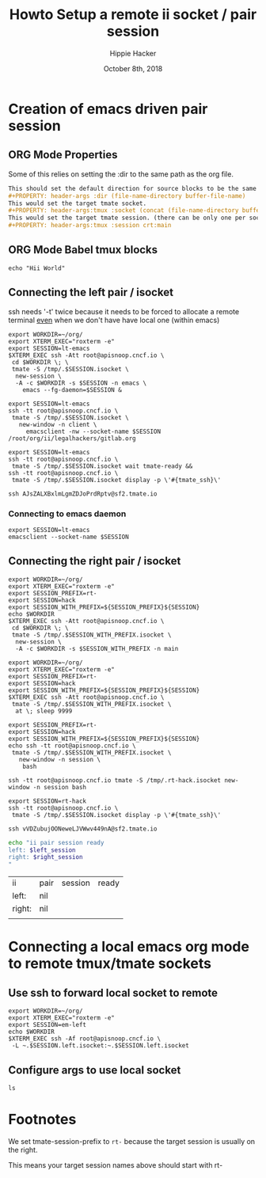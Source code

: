 # -*- org-use-property-inheritance: t; -*-
#+TITLE: Howto Setup a remote ii socket / pair session
#+AUTHOR: Hippie Hacker
#+EMAIL: hh@ii.coop
#+CREATOR: ii.coop
#+DATE: October 8th, 2018
#+PROPERTY: header-args :dir (file-name-directory buffer-file-name)
#+PROPERTY: header-args:shell :results silent
#+PROPERTY: header-args:shell :exports code
#+PROPERTY: header-args:shell :wrap "SRC text"
#+PROPERTY: header-args:tmux :socket "/tmp/crt-tmate.socket"
#+PROPERTY: header-args:tmux :session crt:main

* Creation of emacs driven pair session

** ORG Mode Properties

Some of this relies on setting the :dir to the same path as the org file.

#+NAME: How your org file might be setup
#+BEGIN_SRC org
This should set the default direction for source blocks to be the same as the org file containing it.
#+PROPERTY: header-args :dir (file-name-directory buffer-file-name)
This would set the target tmate socket.
#+PROPERTY: header-args:tmux :socket (concat (file-name-directory buffer-file-name) ".ii-crt.right.isocket")
This would set the target tmate session. (there can be only one per socket)
#+PROPERTY: header-args:tmux :session crt:main
#+END_SRC

** ORG Mode Babel tmux blocks

#+NAME: run this on the socket + session from above
#+BEGIN_SRC tmux 
echo "Hii World"
#+END_SRC

** Connecting the left pair / isocket

ssh needs '-t' twice because it needs to be forced to allocate a remote terminal
_even_ when we don't have have local one (within emacs)

#+NAME: left_session_create
#+BEGIN_SRC shell :results silent
export WORKDIR=~/org/
export XTERM_EXEC="roxterm -e"
export SESSION=lt-emacs
$XTERM_EXEC ssh -Att root@apisnoop.cncf.io \
 cd $WORKDIR \; \
 tmate -S /tmp/.$SESSION.isocket \
  new-session \
  -A -c $WORKDIR -s $SESSION -n emacs \
    emacs --fg-daemon=$SESSION &
#+END_SRC

#+NAME: left_session_setup
#+BEGIN_SRC shell :results silent
export SESSION=lt-emacs
ssh -tt root@apisnoop.cncf.io \
 tmate -S /tmp/.$SESSION.isocket \
   new-window -n client \
     emacsclient -nw --socket-name $SESSION /root/org/ii/legalhackers/gitlab.org
#+END_SRC

#+NAME: left_session
#+BEGIN_SRC shell :cache yes
export SESSION=lt-emacs
ssh -tt root@apisnoop.cncf.io \
 tmate -S /tmp/.$SESSION.isocket wait tmate-ready &&
ssh -tt root@apisnoop.cncf.io \
 tmate -S /tmp/.$SESSION.isocket display -p \'#{tmate_ssh}\'
#+END_SRC

#+RESULTS[3e25346e62021160649ca106707bf87a48c70f33]: left_session
#+BEGIN_SRC text
ssh AJsZALXBxlmLgmZDJoPrdRptv@sf2.tmate.io
#+END_SRC


*** Connecting to emacs daemon

#+NAME: alse run emacsclient
#+BEGIN_SRC tmate
export SESSION=lt-emacs
emacsclient --socket-name $SESSION
#+END_SRC

** Connecting the right pair / isocket

#+NAME: right_session_create
#+BEGIN_SRC shell :results silent
export WORKDIR=~/org/
export XTERM_EXEC="roxterm -e"
export SESSION_PREFIX=rt-
export SESSION=hack
export SESSION_WITH_PREFIX=${SESSION_PREFIX}${SESSION}
echo $WORKDIR
$XTERM_EXEC ssh -Att root@apisnoop.cncf.io \
 cd $WORKDIR \; \
 tmate -S /tmp/.$SESSION_WITH_PREFIX.isocket \
  new-session \
  -A -c $WORKDIR -s $SESSION_WITH_PREFIX -n main
#+END_SRC

#+NAME: right_session_join
#+BEGIN_SRC shell :results silent
export WORKDIR=~/org/
export XTERM_EXEC="roxterm -e"
export SESSION_PREFIX=rt-
export SESSION=hack
export SESSION_WITH_PREFIX=${SESSION_PREFIX}${SESSION}
$XTERM_EXEC ssh -Att root@apisnoop.cncf.io \
 tmate -S /tmp/.$SESSION_WITH_PREFIX.isocket \
  at \; sleep 9999
#+END_SRC

#+NAME: right_session_setup
#+BEGIN_SRC shell :results verbatim
export SESSION_PREFIX=rt-
export SESSION=hack
export SESSION_WITH_PREFIX=${SESSION_PREFIX}${SESSION}
echo ssh -tt root@apisnoop.cncf.io \
 tmate -S /tmp/.$SESSION_WITH_PREFIX.isocket \
   new-window -n session \
    bash 
#+END_SRC

#+RESULTS: right_session_setup
#+BEGIN_SRC text
ssh -tt root@apisnoop.cncf.io tmate -S /tmp/.rt-hack.isocket new-window -n session bash
#+END_SRC

#+NAME: right_session
#+BEGIN_SRC shell :cache yes
export SESSION=rt-hack
ssh -tt root@apisnoop.cncf.io \
 tmate -S /tmp/.$SESSION.isocket display -p \'#{tmate_ssh}\'
#+END_SRC

#+RESULTS[161f53350123bd9d246fde4c6271404629c9499d]: right_session
#+BEGIN_SRC text
ssh vVDZubujOONeweLJVWwv449nA@sf2.tmate.io
#+END_SRC



#+NAME: give this to your pair
#+BEGIN_SRC bash :noweb yes :var left_session=left_session() right_session=right_session() 
echo "ii pair session ready
left: $left_session
right: $right_session
"
#+END_SRC

#+RESULTS: give this to your pair
| ii     | pair | session | ready |
| left:  | nil  |         |       |
| right: | nil  |         |       |
|        |      |         |       |

* Connecting a local emacs org mode to remote tmux/tmate sockets

** Use ssh to forward local socket to remote

#+NAME: left_session_local_forward
#+BEGIN_SRC shell :results silent
export WORKDIR=~/org/
export XTERM_EXEC="roxterm -e"
export SESSION=em-left
echo $WORKDIR
$XTERM_EXEC ssh -Af root@apisnoop.cncf.io \
 -L ~.$SESSION.left.isocket:~.$SESSION.left.isocket 
#+END_SRC

** Configure args to use local socket

:PROPERTIES:
:header-args:tmux: :socket "~/.em-left.left.isocket"
:header-args:tmux: :session "em-left:testing"
:END:

#+NAME: test local socket
#+BEGIN_SRC tmux
ls
#+END_SRC

* Footnotes

We set tmate-session-prefix to ~rt-~ because the target session is usually on the right.

This means your target session names above should start with rt-

# Local Variables:
# org-babel-tmux-session-prefix: ""
# org-babel-tmate-session-prefix: "rt-"
# eval: (require (quote ob-shell))
# eval: (require (quote ob-lisp))
# eval: (require (quote ob-emacs-lisp))
# eval: (require (quote ob-js))
# eval: (require (quote ob-go))
# #eval: (require (quote ob-tmux))
# #eval: (require (quote ob-tmate))
# org-confirm-babel-evaluate: nil
# End:

